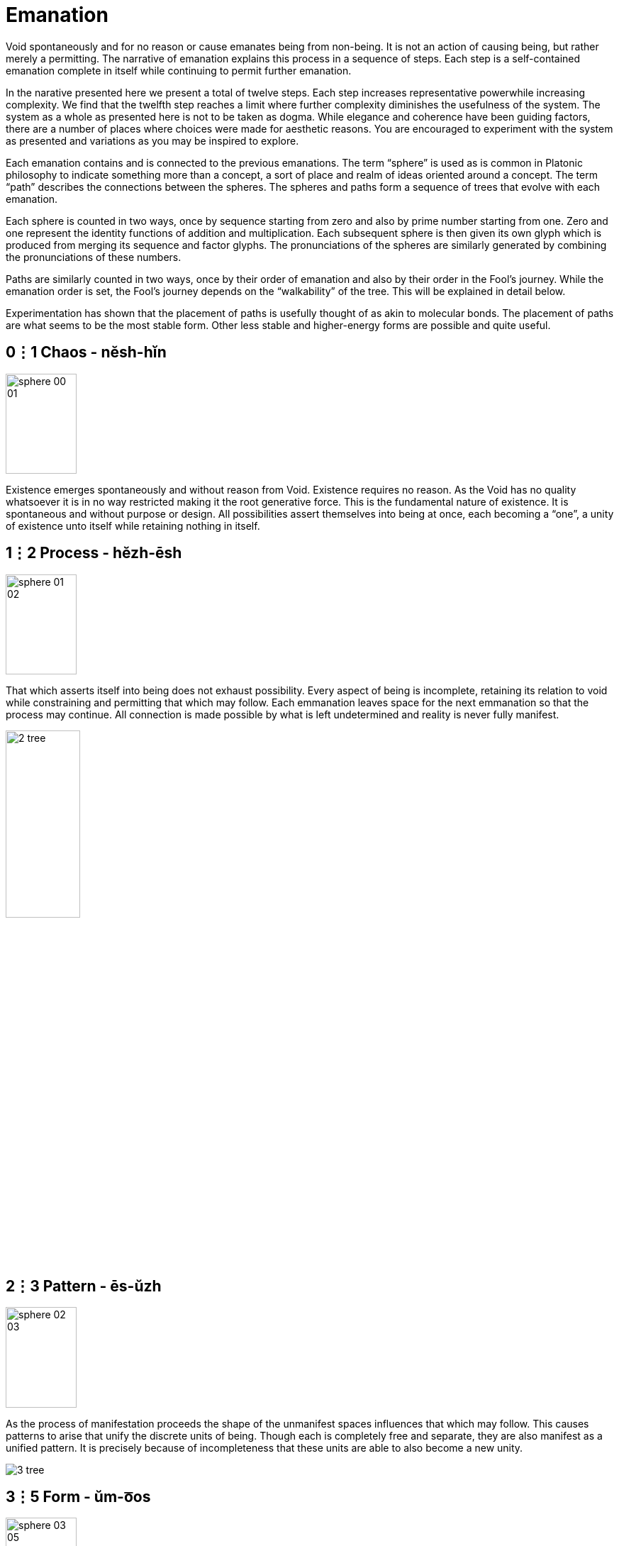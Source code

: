= Emanation

Void spontaneously and for no reason or cause emanates being from non-being.
It is not an action of causing being, but rather merely a permitting.
The narrative of emanation explains this process in a sequence of steps.
Each step is a self-contained emanation complete in itself while continuing to permit further emanation.

In the narative presented here we present a total of twelve steps.
Each step increases representative powerwhile increasing complexity.
We find that the twelfth step reaches a limit where further complexity diminishes the usefulness of the system.
The system as a whole as presented here is not to be taken as dogma.
While elegance and coherence have been guiding factors,
there are a number of places where choices were made for aesthetic reasons.
You are encouraged to experiment with the system as presented and variations as you may be inspired to explore.

Each emanation contains and is connected to the previous emanations.
The term “sphere” is used as is common in Platonic philosophy to indicate something more than a concept,
a sort of place and realm of ideas oriented around a concept.
The term “path” describes the connections between the spheres.
The spheres and paths form a sequence of trees that evolve with each emanation.

Each sphere is counted in two ways,
once by sequence starting from zero and also by prime number starting from one.
Zero and one represent the identity functions of addition and multiplication.
Each subsequent sphere is then given its own glyph which is produced from merging its sequence and factor glyphs.
The pronunciations of the spheres are similarly generated by combining the pronunciations of these numbers.

Paths are similarly counted in two ways,
once by their order of emanation and also by their order in the Fool's journey.
While the emanation order is set, the Fool's journey depends on the “walkability” of the tree.
This will be explained in detail below.

Experimentation has shown that the placement of paths is usefully thought of as akin to molecular bonds.
The placement of paths are what seems to be the most stable form.
Other less stable and higher-energy forms are possible and quite useful.

== 0⋮1 Chaos - nĕsh-hĭn

image::sphere-glyphs/sphere-00-01.svg[width=100pt,height=141.4pt]

Existence emerges spontaneously and without reason from Void.
Existence requires no reason.
As the Void has no quality whatsoever it is in no way restricted making it the root generative force.
This is the fundamental nature of existence.
It is spontaneous and without purpose or design.
All possibilities assert themselves into being at once, each becoming a “one”, a unity of existence unto itself while retaining nothing in itself.

== 1⋮2 Process - hĕzh-ēsh

image::sphere-glyphs/sphere-01-02.svg[width=100pt,height=141.4pt]

That which asserts itself into being does not exhaust possibility.
Every aspect of being is incomplete, retaining its relation to void while constraining and permitting that which may follow.
Each emmanation leaves space for the next emmanation so that the process may continue.
All connection is made possible by what is left undetermined and reality is never fully manifest.

image::diagrams/2-tree.svg[width=35%]

== 2⋮3 Pattern - ēs-ŭzh

image::sphere-glyphs/sphere-02-03.svg[width=100pt,height=141.4pt]

As the process of manifestation proceeds the shape of the unmanifest spaces influences that which may follow.
This causes patterns to arise that unify the discrete units of being.
Though each is completely free and separate, they are also manifest as a unified pattern.
It is precisely because of incompleteness that these units are able to also become a new unity.

image::diagrams/3-tree.svg[]

== 3⋮5 Form - ŭm-o͞os

image::sphere-glyphs/sphere-03-05.svg[width=100pt,height=141.4pt]

Within pattern there emerge forms defined by the pattern and yet independent within it.
For example, 5 & 7 are a twin prime pair as they are both prime with a difference of 2.
Other twin primes pairs include 11 & 13, 17 & 19, 29 & 31.
All prime pairs greater than 3 & 5 have the property of having their sum being evenly divisible by 12.
This form of a “prime pair” is well known in mathematics but primeness, divisibility, and addition were not in any way defined in order to produce this form.
Number emanates the form of the prime pair.
Likewise we may take nearly any game and learn its rules rather quickly, but to learn a strategy is an entirely different matter.
Games like Chess or Go give rise to whole vocabularies for naming forms within them.
Though the rules teach us how to play, one must become familiar with these forms to play well.

== 4⋮7 Change - ăou-chăz

image::sphere-glyphs/sphere-04-07.svg[width=100pt,height=141.4pt]

Manifestation may stop at Form to make a complete but static world.
The universe of number is a perfect example of static manifestation.
Alternately manifestation may remain forever in flux, manifesting and collapsing back into the unmanifest.
This gives rise to time and change.
Further manifestation takes on a destructive aspect as forms that were can now also cease to be.
We move up a level in our analysis to describe types of change and change itself becomes a new type of form.
The mathematically inclined may find it useful to meditate on the relationship of a mathematical function and its derivative.

== 5⋮11 Self - o͞or-fĕm

image::sphere-glyphs/sphere-05-11.svg[width=100pt,height=141.4pt]

In the flow of change through time forms emerge which influence change in order to sustain themselves.
These forms are agents of change.
Like the first cellular organisms self-organizing around volcanic vents on the ocean floor in the chemical soup of the earth’s ancient oceans.
The basic aspect of these agents is homeostasis.
These agents direct change to create a dynamic constant.
As these agents guide change we may now call this activity Will.
In the fullness of emanation we come to identify one of these agents with the self.

== 6⋮13 Sense - jŏth-tŏi 

image::sphere-glyphs/sphere-06-13.svg[width=100pt,height=141.4pt]

Agents may be blind actors, no more than a self-catalyzing reaction, or the agent may develop the capability of sensing and reacting to its environment.
Sense is the essential element of the encounter of that which is beyond the self.
It is the beginning of external self-organization that leads to external manifestation.
It is an echo of Process yielded through the incompleteness of the agent.

== 7⋮17 Thought - chō-kou

image::sphere-glyphs/sphere-07-17.svg[width=100pt,height=141.4pt]

If what is sensed leaves its mark upon the agent then we find the seed for the emergence of representational systems.
The agent can now experience itself in time, forming memories, and gains the ability to not just change behavior based on current circumstance but also based on past learning.
These internal marks can then be sensed and manipulated and so give rise to symbol, language, and communication.

== 8⋮19 Desire - ät-thĕl

image::sphere-glyphs/sphere-08-19.svg[width=100pt,height=141.4pt]

Having formed memory the agent now is able to experience the external as something to be sought after or avoided.
Want and fear and all the aspects of emotional attachment emerge.
Desire attaches the agent to the external and so opens a channel for the external to truly manifest.
It is attachment to the world that makes the world.
We regard this as a positive development, an overcoming of the limited solipsistic self through desire.

== 9⋮23 Matter - ĕ-pĕp

image::sphere-glyphs/sphere-09-23.svg[width=100pt,height=141.4pt]

Through desire the agent manifests the objectively real.
The external is truly manifest beyond whatever sense, thoughts, or desires the agent may hold regarding it, so completing the self-overcoming of the agent.
The objective binds the agent while also making possible the emergence of the next level of agency within objective reality.
The agent has surrendered its naive omnipotence in its embrace of a new greater level of being in which it only has marginal and indirect power in exchange for a greater state of being.

== 10⋮29 Subject - vŭ-sōb

image::sphere-glyphs/sphere-10-29.svg[width=100pt,height=141.4pt]

The manifestation of objective reality allows the agent to itself become a manifest object.
By surrendering itself into objectivity and becoming limited the agent is able to enter into a space where it can come into authentic contact with other agents manifest as other subjects.
Each aspect of the agent obtains and is constrained by a physical correlation.
For us humans, this is our brains.
Every thought, sense element, and desire is within our brains and is lost to us with disruption of this fragile tissue.

== 11⋮31 Kia - fĕ-shĕr

image::sphere-glyphs/sphere-11-31.svg[width=100pt,height=141.4pt]

Kia is the void which remains within manifestation.
In the twelfth tree all has manifested and yet Nothing remains.
This Nothing is experienced as consciousness, free will, and ecstasy.
More than that, Kia is the basis of having any experience whatsoever.
All of the aspects of manifestation through the agent can carry on quite well without any conscious experience or free choice within it.
In dreamless sleep and in normal waking when on auto-pilot Kia retreats.
Kia manifests as the absurd, wonder, the presence of the undefined and unknown.
Kia can arise in quiet contemplation, ecstatic overload, and in many ways that open the fundamental questions of being.
